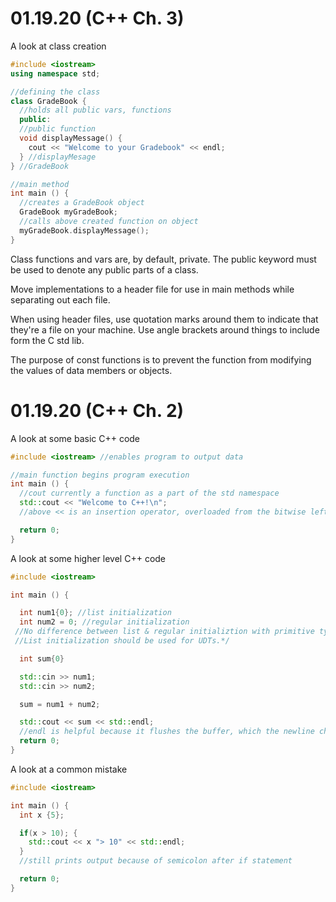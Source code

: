 * 01.19.20 (C++ Ch. 3)
A look at class creation
#+BEGIN_SRC cpp
#include <iostream>
using namespace std;

//defining the class
class GradeBook {
  //holds all public vars, functions
  public:
  //public function
  void displayMessage() {
    cout << "Welcome to your Gradebook" << endl;
  } //displayMesage
} //GradeBook

//main method
int main () {
  //creates a GradeBook object
  GradeBook myGradeBook;
  //calls above created function on object
  myGradeBook.displayMessage();
}
#+END_SRC

Class functions and vars are, by default, private. The public keyword must be used to denote any public parts of a class.

Move implementations to a header file for use in main methods while separating out each file.

When using header files, use quotation marks around them to indicate that they're a file on your machine. Use angle brackets around things to include form the C std lib.

The purpose of const functions is to prevent the function from modifying the values of data members or objects.

* 01.19.20 (C++ Ch. 2)
A look at some basic C++ code
#+BEGIN_SRC cpp
#include <iostream> //enables program to output data

//main function begins program execution
int main () {
  //cout currently a function as a part of the std namespace
  std::cout << "Welcome to C++!\n";
  //above << is an insertion operator, overloaded from the bitwise left-shift

  return 0;
}
#+END_SRC

A look at some higher level C++ code
#+BEGIN_SRC cpp
#include <iostream>

int main () {

  int num1{0}; //list initialization
  int num2 = 0; //regular initialization
 //No difference between list & regular initializtion with primitive types.
 //List initialization should be used for UDTs.*/

  int sum{0}

  std::cin >> num1;
  std::cin >> num2;

  sum = num1 + num2;

  std::cout << sum << std::endl;
  //endl is helpful because it flushes the buffer, which the newline character does not
  return 0;
}
#+END_SRC

A look at a common mistake
#+BEGIN_SRC cpp
#include <iostream>

int main () {
  int x {5};

  if(x > 10); {
    std::cout << x "> 10" << std::endl;
  }
  //still prints output because of semicolon after if statement

  return 0;
}
#+END_SRC

